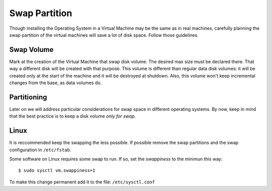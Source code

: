 Swap Partition
==============

Though installing the Operating System in a Virtual Machine may be the
same as in real machines, carefully planning the swap partition of the
virtual machines will save a lot of disk space. Follow those guidelines.

Swap Volume
-----------

Mark at the creation of the Virtual Machine that swap disk volume. The
desired max size must be declared there. That way a different disk will
be created with that purpose. This volume is different than regular data
disk volumes: it will be created only at the start of the machine and it
will be destroyed at shutdown. Also, this volume won't keep incremental
changes from the base, as data volumes do.

Partitioning
------------

Later on we will address particular considerations for swap space in
different operating systems. By now, keep in mind that the best practice
is to keep a disk volume *only for swap*.

Linux
-----

It is reccommended keep the swapping the less possible. If possible
remove the swap partitions and the swap configuration in ``/etc/fstab``.

Some software on Linux requires some swap to run. If so, set the
*swappiness* to the minimun this way:

::

    $ sudo sysctl vm.swappiness=1

To make this change permanent add it to the file: ``/etc/sysctl.conf``
